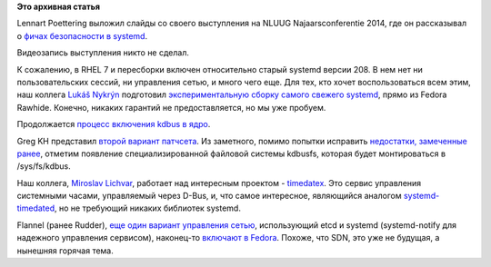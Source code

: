 .. title: Новости systemd
.. slug: Новости-systemd
.. date: 2014-11-21 14:09:36
.. tags:
.. category:
.. link:
.. description:
.. type: text
.. author: Peter Lemenkov

**Это архивная статья**


Lennart Poettering выложил слайды со своего выступления на NLUUG
Najaarsconferentie 2014, где он рассказывал о `фичах безопасности в
systemd <http://0pointer.net/public/systemd-nluug-2014.pdf>`__.

Видеозапись выступления никто не сделал.

К сожалению, в RHEL 7 и пересборки включен относительно старый systemd
версии 208. В нем нет ни пользовательских сессий, ни управления сетью, и
много чего еще. Для тех, кто хочет воспользоваться всем этим, наш
коллега `Lukáš Nykrýn <https://www.openhub.net/accounts/lnykryn>`__
подготовил `экспериментальную сборку самого свежего
systemd <https://copr.fedoraproject.org/coprs/lnykryn/systemd/>`__,
прямо из Fedora Rawhide. Конечно, никаких гарантий не предоставляется,
но мы уже пробуем.

Продолжается `процесс включения kdbus в
ядро </content/Наконец-то-начался-процесс-включения-kdbus-в-ядро>`__.

Greg KH представил `второй вариант
патчсета <https://lkml.org/lkml/2014/11/21/3>`__. Из заметного, помимо
попытки исправить `недостатки, замеченные
ранее </content/Процесс-включения-kdbus-в-ядро>`__, отметим появление
специализированной файловой системы kdbusfs, которая будет монтироваться
в /sys/fs/kdbus.

Наш коллега, `Miroslav
Lichvar <https://www.openhub.net/accounts/lichvarm>`__, работает над
интересным проектом -
`timedatex <https://github.com/mlichvar/timedatex>`__. Это сервис
управления системными часами, управляемый через D-Bus, и, что самое
интересное, являющийся аналогом
`systemd-timedated <http://www.freedesktop.org/wiki/Software/systemd/timedated/>`__,
но не требующий никаких библиотек systemd.

Flannel (ранее Rudder), `еще один вариант управления
сетью </content/Короткие-новости-30>`__, использующий etcd и systemd
(systemd-notify для надежного управления сервисом), наконец-то `включают
в Fedora <https://bugzilla.redhat.com/1165688>`__. Похоже, что SDN, это
уже не будущая, а нынешняя горячая тема.

